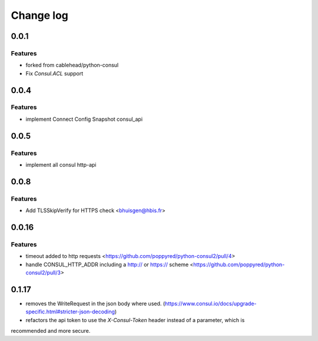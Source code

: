 Change log
==========

0.0.1
-----

Features
~~~~~~~~
* forked from cablehead/python-consul
* Fix  `Consul.ACL` support


0.0.4
-----

Features
~~~~~~~~
* implement Connect Config Snapshot  consul_api


0.0.5
-----

Features
~~~~~~~~
* implement all consul http-api


0.0.8
-----

Features
~~~~~~~~
* Add TLSSkipVerify for HTTPS check <bhuisgen@hbis.fr>

0.0.16
-----

Features
~~~~~~~~
* timeout added to http requests <https://github.com/poppyred/python-consul2/pull/4>
* handle CONSUL_HTTP_ADDR including a http:// or https:// scheme  <https://github.com/poppyred/python-consul2/pull/3>

0.1.17
-----

* removes the WriteRequest in the json body where used. (https://www.consul.io/docs/upgrade-specific.html#stricter-json-decoding)
* refactors the api token to use the `X-Consul-Token` header instead of a parameter, which is
recommended and more secure.
